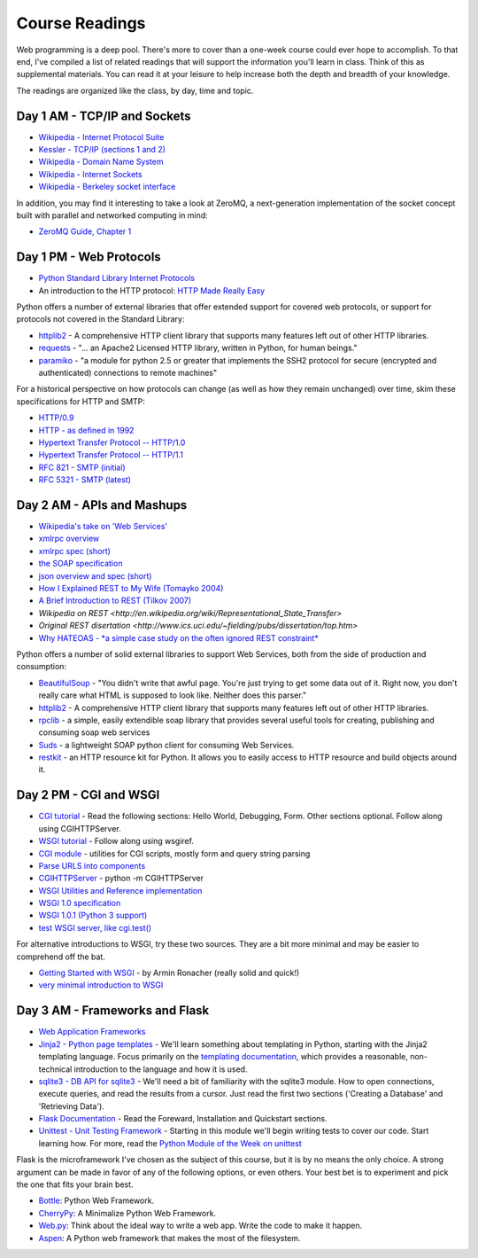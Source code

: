 Course Readings
===============

Web programming is a deep pool. There's more to cover than a one-week course
could ever hope to accomplish. To that end, I've compiled a list of related
readings that will support the information you'll learn in class. Think of
this as supplemental materials. You can read it at your leisure to help
increase both the depth and breadth of your knowledge.

The readings are organized like the class, by day, time and topic. 


Day 1 AM - TCP/IP and Sockets
-----------------------------

* `Wikipedia - Internet Protocol Suite
  <http://en.wikipedia.org/wiki/Internet_Protocol_Suite>`_
* `Kessler - TCP/IP (sections 1 and 2)
  <http://www.garykessler.net/library/tcpip.html>`_
* `Wikipedia - Domain Name System
  <http://en.wikipedia.org/wiki/Domain_Name_System>`_
* `Wikipedia - Internet Sockets
  <http://en.wikipedia.org/wiki/Internet_socket>`_
* `Wikipedia - Berkeley socket interface
  <http://en.wikipedia.org/wiki/Berkeley_sockets>`_

In addition, you may find it interesting to take a look at ZeroMQ, a
next-generation implementation of the socket concept built with parallel and
networked computing in mind:

* `ZeroMQ Guide, Chapter 1 <http://zguide.zeromq.org/py:all#Chapter-Basics>`_


Day 1 PM - Web Protocols
------------------------

* `Python Standard Library Internet Protocols
  <http://docs.python.org/2/library/internet.html>`_
* An introduction to the HTTP protocol: `HTTP Made Really Easy
  <http://www.jmarshall.com/easy/http/>`_

Python offers a number of external libraries that offer extended support for
covered web protocols, or support for protocols not covered in the Standard
Library:

* httplib2_ - A comprehensive HTTP client library that supports many features
  left out of other HTTP libraries.
* requests_ - "... an Apache2 Licensed HTTP library, written in Python, for
  human beings."
* paramiko_ - "a module for python 2.5 or greater that implements the SSH2
  protocol for secure (encrypted and authenticated) connections to remote
  machines"

.. _httplib2: http://code.google.com/p/httplib2/
.. _requests: http://docs.python-requests.org/en/latest/
.. _paramiko: http://docs.paramiko.org/

For a historical perspective on how protocols can change (as well as how they
remain unchanged) over time, skim these specifications for HTTP and SMTP:

* `HTTP/0.9 <http://www.w3.org/Protocols/HTTP/AsImplemented.html>`_
* `HTTP - as defined in 1992 <http://www.w3.org/Protocols/HTTP/HTTP2.html>`_
* `Hypertext Transfer Protocol -- HTTP/1.0
  <http://www.w3.org/Protocols/rfc1945/rfc1945>`_
* `Hypertext Transfer Protocol -- HTTP/1.1
  <http://www.w3.org/Protocols/rfc2616/rfc2616>`_

* `RFC 821 - SMTP (initial) <http://tools.ietf.org/html/rfc821>`_
* `RFC 5321 - SMTP (latest) <http://tools.ietf.org/html/rfc5321>`_


Day 2 AM - APIs and Mashups
---------------------------

* `Wikipedia's take on 'Web Services'
  <http://en.wikipedia.org/wiki/Web_service>`_
* `xmlrpc overview <http://www.xmlrpc.com/>`_
* `xmlrpc spec (short) <http://www.xmlrpc.com/spec>`_
* `the SOAP specification <http://www.w3.org/TR/soap/>`_
* `json overview and spec (short) <http://www.json.org/>`_
* `How I Explained REST to My Wife (Tomayko 2004)
  <http://tomayko.com/writings/rest-to-my-wife>`_
* `A Brief Introduction to REST (Tilkov 2007)
  <http://www.infoq.com/articles/rest-introduction>`_
* `Wikipedia on REST
  <http://en.wikipedia.org/wiki/Representational_State_Transfer>`
* `Original REST disertation
  <http://www.ics.uci.edu/~fielding/pubs/dissertation/top.htm>`
* `Why HATEOAS - *a simple case study on the often ignored REST constraint*
  <http://www.slideshare.net/trilancer/why-hateoas-1547275>`_

Python offers a number of solid external libraries to support Web Services, 
both from the side of production and consumption:

* BeautifulSoup_ - "You didn't write that awful page. You're just trying to
  get some data out of it. Right now, you don't really care what HTML is
  supposed to look like. Neither does this parser."
* httplib2_ - A comprehensive HTTP client library that supports many features
  left out of other HTTP libraries.
* rpclib_ - a simple, easily extendible soap library that provides several
  useful tools for creating, publishing and consuming soap web services
* Suds_ - a lightweight SOAP python client for consuming Web Services.
* restkit_ - an HTTP resource kit for Python. It allows you to easily access
  to HTTP resource and build objects around it.

.. _BeautifulSoup: http://www.crummy.com/software/BeautifulSoup/
.. _httplib2: http://code.google.com/p/httplib2/
.. _rpclib: https://github.com/arskom/rpclib
.. _Suds: https://fedorahosted.org/suds/
.. _restkit: https://github.com/benoitc/restkit/


Day 2 PM - CGI and WSGI
-----------------------

* `CGI tutorial`_ - Read the following sections: Hello World, Debugging, Form.
  Other sections optional. Follow along using CGIHTTPServer.
* `WSGI tutorial`_ - Follow along using wsgiref.
* `CGI module`_ - utilities for CGI scripts, mostly form and query string
  parsing
* `Parse URLS into components
  <http://docs.python.org/release/2.6.5/library/urlparse.html>`_
* `CGIHTTPServer`_ - python -m CGIHTTPServer
* `WSGI Utilities and Reference implementation
  <http://docs.python.org/release/2.6.5/library/wsgiref.html>`_
* `WSGI 1.0 specification <http://www.python.org/dev/peps/pep-0333/>`_
* `WSGI 1.0.1 (Python 3 support) <http://python.org/dev/peps/pep-3333/>`_
* `test WSGI server, like cgi.test()
  <http://hg.moinmo.in/moin/1.8/raw-file/tip/wiki/server/test.wsgi>`_

.. _CGI tutorial: http://webpython.codepoint.net/cgi_tutorial
.. _WSGI tutorial: http://webpython.codepoint.net/wsgi_tutorial
.. _CGI module: http://docs.python.org/release/2.6.5/library/cgi.html
.. _CGIHTTPServer: http://docs.python.org/release/2.6.5/library/cgihttpserver.html

For alternative introductions to WSGI, try these two sources. They are a bit
more minimal and may be easier to comprehend off the bat.

* `Getting Started with WSGI`_ - by Armin Ronacher (really solid and quick!)
* `very minimal introduction to WSGI
  <http://be.groovie.org/2005/10/07/wsgi_and_wsgi_middleware_is_easy.html>`_

.. _Getting Started with WSGI: http://lucumr.pocoo.org/2007/5/21/getting-started-with-wsgi/


Day 3 AM - Frameworks and Flask
-------------------------------

* `Web Application Frameworks
  <http://en.wikipedia.org/wiki/Web_application_framework>`_

* `Jinja2 - Python page templates <http://jinja.pocoo.org/docs/>`_ - We'll
  learn something about templating in Python, starting with the Jinja2
  templating language. Focus primarily on the `templating documentation
  <http://jinja.pocoo.org/docs/templates/>`_, which provides a reasonable,
  non-technical introduction to the language and how it is used.

* `sqlite3 - DB API for sqlite3 <http://pymotw.com/2/sqlite3/index.html>`_ -
  We'll need a bit of familiarity with the sqlite3 module. How to open
  connections, execute queries, and read the results from a cursor. Just read
  the first two sections ('Creating a Database' and 'Retrieving Data').

* `Flask Documentation <http://flask.pocoo.org/docs/>`_ - Read the Foreward,
  Installation and Quickstart sections.

* `Unittest - Unit Testing Framework
  <http://docs.python.org/2/library/unittest.html>`_ - Starting in this module
  we'll begin writing tests to cover our code. Start learning how. For more,
  read the `Python Module of the Week on unittest
  <http://pymotw.com/2/unittest/index.html>`_

Flask is the microframework I've chosen as the subject of this course, but it
is by no means the only choice. A strong argument can be made in favor of any
of the following options, or even others. Your best bet is to experiment and
pick the one that fits your brain best.

* `Bottle <http://bottlepy.org/docs/dev/>`_: Python Web Framework.
* `CherryPy <http://www.cherrypy.org/>`_: A Minimalize Python Web Framework.
* `Web.py <http://webpy.org/>`_: Think about the ideal way to write a web app.
  Write the code to make it happen.
* `Aspen <http://aspen.io/>`_: A Python web framework that makes the most of
  the filesystem.